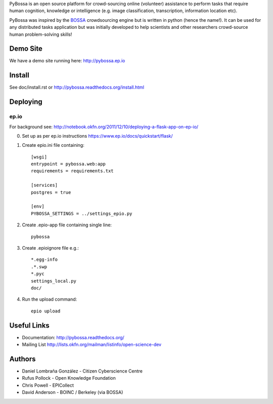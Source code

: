 PyBossa is an open source platform for crowd-sourcing online (volunteer)
assistance to perform tasks that require human cognition, knowledge or
intelligence (e.g. image classification, transcription, information location
etc). 

PyBossa was inspired by the BOSSA_ crowdsourcing engine but is written in
python (hence the name!). It can be used for any distributed tasks application
but was initially developed to help scientists and other researchers
crowd-source human problem-solving skills!

.. _BOSSA: http://bossa.berkeley.edu/


Demo Site
=========

We have a demo site running here: http://pybossa.ep.io


Install
=======

See doc/install.rst or http://pybossa.readthedocs.org/install.html

Deploying
=========

ep.io
-----

For background see:
http://notebook.okfn.org/2011/12/10/deploying-a-flask-app-on-ep-io/

0. Set up as per ep.io instructions https://www.ep.io/docs/quickstart/flask/

1. Create epio.ini file containing::

    [wsgi]
    entrypoint = pybossa.web:app
    requirements = requirements.txt

    [services]
    postgres = true

    [env]
    PYBOSSA_SETTINGS = ../settings_epio.py

2. Create .epio-app file containing single line::

    pybossa

3. Create .epioignore file e.g.::

    *.egg-info
    .*.swp
    *.pyc
    settings_local.py
    doc/
 
4. Run the upload command::

    epio upload


Useful Links
============

* Documentation: http://pybossa.readthedocs.org/
* Mailing List http://lists.okfn.org/mailman/listinfo/open-science-dev


Authors
=======

* Daniel Lombraña González - Citizen Cyberscience Centre
* Rufus Pollock - Open Knowledge Foundation
* Chris Powell - EPICollect
* David Anderson - BOINC / Berkeley (via BOSSA)


